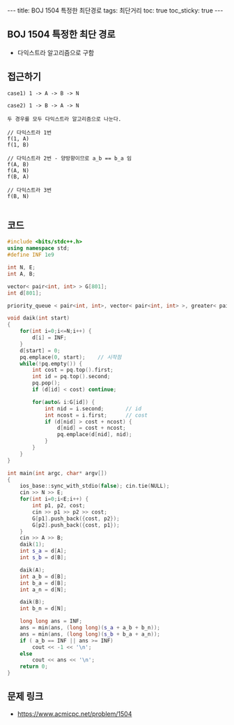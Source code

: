 #+HTML: ---
#+HTML: title: BOJ 1504 특정한 최단경로
#+HTML: tags: 최단거리
#+HTML: toc: true
#+HTML: toc_sticky: true
#+HTML: ---
#+OPTIONS: ^:nil

** BOJ 1504 특정한 최단 경로
- 다익스트라 알고리즘으로 구함

** 접근하기
#+BEGIN_EXAMPLE
case1) 1 -> A -> B -> N

case2) 1 -> B -> A -> N

두 경우를 모두 다익스트라 알고리즘으로 나눈다.

// 다익스트라 1번
f(1, A)
f(1, B)

// 다익스트라 2번 - 양방향이므로 a_b == b_a 임
f(A, B)
f(A, N)
f(B, A)

// 다익스트라 3번
f(B, N)

#+END_EXAMPLE

** 코드
#+BEGIN_SRC cpp
#include <bits/stdc++.h>
using namespace std;
#define INF 1e9

int N, E;
int A, B;

vector< pair<int, int> > G[801];
int d[801];

priority_queue < pair<int, int>, vector< pair<int, int> >, greater< pair<int, int> > > pq;

void daik(int start)
{
    for(int i=0;i<=N;i++) {
        d[i] = INF;
    } 
    d[start] = 0; 
    pq.emplace(0, start);    // 시작점
    while(!pq.empty()) {
        int cost = pq.top().first; 
        int id = pq.top().second; 
        pq.pop();
        if (d[id] < cost) continue;         

        for(auto& i:G[id]) {
            int nid = i.second;       // id
            int ncost = i.first;      // cost
            if (d[nid] > cost + ncost) {
                d[nid] = cost + ncost;
                pq.emplace(d[nid], nid);
            }
        }
    } 
}

int main(int argc, char* argv[])
{
    ios_base::sync_with_stdio(false); cin.tie(NULL);
    cin >> N >> E; 
    for(int i=0;i<E;i++) {
        int p1, p2, cost;
        cin >> p1 >> p2 >> cost;
        G[p1].push_back({cost, p2});
        G[p2].push_back({cost, p1});
    }
    cin >> A >> B; 
    daik(1);
    int s_a = d[A];
    int s_b = d[B];

    daik(A);
    int a_b = d[B];
    int b_a = d[B];
    int a_n = d[N];

    daik(B);
    int b_n = d[N];
    
    long long ans = INF;
    ans = min(ans, (long long)(s_a + a_b + b_n));    
    ans = min(ans, (long long)(s_b + b_a + a_n));    
    if ( a_b == INF || ans >= INF)
        cout << -1 << '\n';
    else
        cout << ans << '\n';
    return 0;
}
#+END_SRC

** 문제 링크
- https://www.acmicpc.net/problem/1504

